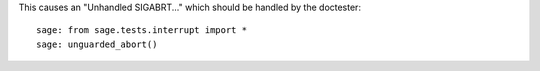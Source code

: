 This causes an "Unhandled SIGABRT..." which should be handled by
the doctester::

    sage: from sage.tests.interrupt import *
    sage: unguarded_abort()
